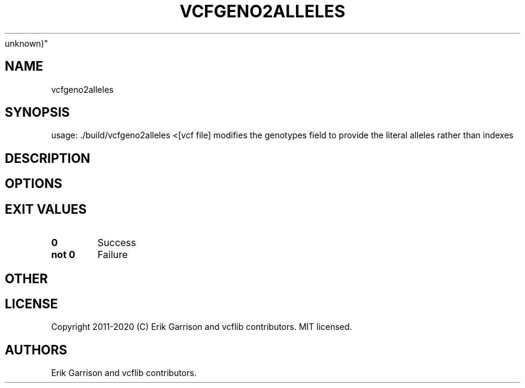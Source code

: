 .\" Automatically generated by Pandoc 2.7.3
.\"
.TH "VCFGENO2ALLELES" "1" "" "vcfgeno2alleles (vcflib)" "vcfgeno2alleles (VCF
unknown)"
.hy
.SH NAME
.PP
vcfgeno2alleles
.SH SYNOPSIS
.PP
usage: ./build/vcfgeno2alleles <[vcf file] modifies the genotypes field
to provide the literal alleles rather than indexes
.SH DESCRIPTION
.SH OPTIONS
.IP
.nf
\f[C]


\f[R]
.fi
.SH EXIT VALUES
.TP
.B \f[B]0\f[R]
Success
.TP
.B \f[B]not 0\f[R]
Failure
.SH OTHER
.SH LICENSE
.PP
Copyright 2011-2020 (C) Erik Garrison and vcflib contributors.
MIT licensed.
.SH AUTHORS
Erik Garrison and vcflib contributors.
